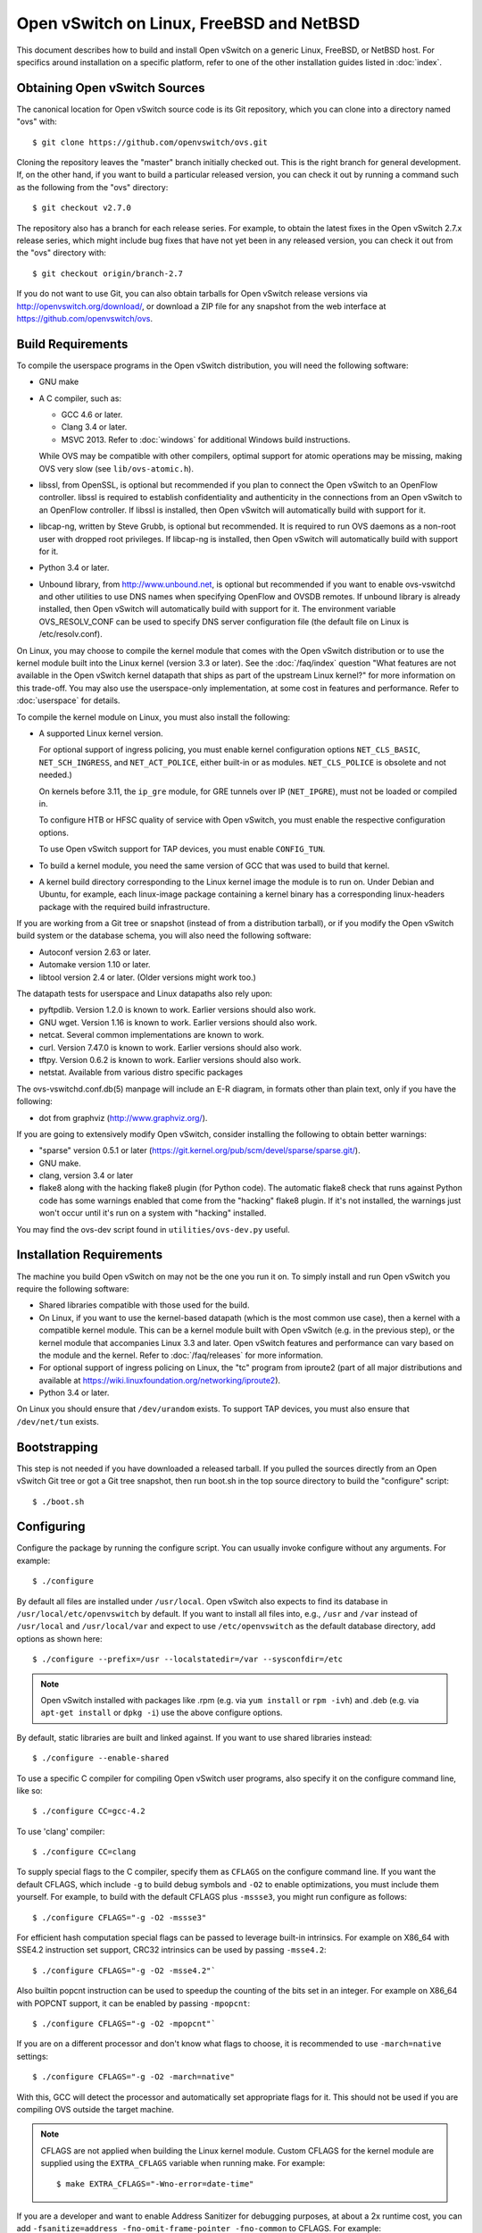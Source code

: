 ..
      Licensed under the Apache License, Version 2.0 (the "License"); you may
      not use this file except in compliance with the License. You may obtain
      a copy of the License at

          http://www.apache.org/licenses/LICENSE-2.0

      Unless required by applicable law or agreed to in writing, software
      distributed under the License is distributed on an "AS IS" BASIS, WITHOUT
      WARRANTIES OR CONDITIONS OF ANY KIND, either express or implied. See the
      License for the specific language governing permissions and limitations
      under the License.

      Convention for heading levels in Open vSwitch documentation:

      =======  Heading 0 (reserved for the title in a document)
      -------  Heading 1
      ~~~~~~~  Heading 2
      +++++++  Heading 3
      '''''''  Heading 4

      Avoid deeper levels because they do not render well.

=========================================
Open vSwitch on Linux, FreeBSD and NetBSD
=========================================

This document describes how to build and install Open vSwitch on a generic
Linux, FreeBSD, or NetBSD host. For specifics around installation on a specific
platform, refer to one of the other installation guides listed in :doc:`index`.

Obtaining Open vSwitch Sources
------------------------------

The canonical location for Open vSwitch source code is its Git
repository, which you can clone into a directory named "ovs" with::

    $ git clone https://github.com/openvswitch/ovs.git

Cloning the repository leaves the "master" branch initially checked
out.  This is the right branch for general development.  If, on the
other hand, if you want to build a particular released version, you
can check it out by running a command such as the following from the
"ovs" directory::

    $ git checkout v2.7.0

The repository also has a branch for each release series.  For
example, to obtain the latest fixes in the Open vSwitch 2.7.x release
series, which might include bug fixes that have not yet been in any
released version, you can check it out from the "ovs" directory with::

    $ git checkout origin/branch-2.7

If you do not want to use Git, you can also obtain tarballs for Open
vSwitch release versions via http://openvswitch.org/download/, or
download a ZIP file for any snapshot from the web interface at
https://github.com/openvswitch/ovs.

.. _general-build-reqs:

Build Requirements
------------------

To compile the userspace programs in the Open vSwitch distribution, you will
need the following software:

- GNU make

- A C compiler, such as:

  - GCC 4.6 or later.

  - Clang 3.4 or later.

  - MSVC 2013. Refer to :doc:`windows` for additional Windows build
    instructions.

  While OVS may be compatible with other compilers, optimal support for atomic
  operations may be missing, making OVS very slow (see ``lib/ovs-atomic.h``).

- libssl, from OpenSSL, is optional but recommended if you plan to connect the
  Open vSwitch to an OpenFlow controller. libssl is required to establish
  confidentiality and authenticity in the connections from an Open vSwitch to
  an OpenFlow controller. If libssl is installed, then Open vSwitch will
  automatically build with support for it.

- libcap-ng, written by Steve Grubb, is optional but recommended. It is
  required to run OVS daemons as a non-root user with dropped root privileges.
  If libcap-ng is installed, then Open vSwitch will automatically build with
  support for it.

- Python 3.4 or later.

- Unbound library, from http://www.unbound.net, is optional but recommended if
  you want to enable ovs-vswitchd and other utilities to use DNS names when
  specifying OpenFlow and OVSDB remotes. If unbound library is already
  installed, then Open vSwitch will automatically build with support for it.
  The environment variable OVS_RESOLV_CONF can be used to specify DNS server
  configuration file (the default file on Linux is /etc/resolv.conf).

On Linux, you may choose to compile the kernel module that comes with the Open
vSwitch distribution or to use the kernel module built into the Linux kernel
(version 3.3 or later). See the :doc:`/faq/index` question "What features are
not available in the Open vSwitch kernel datapath that ships as part of the
upstream Linux kernel?" for more information on this trade-off. You may also
use the userspace-only implementation, at some cost in features and
performance. Refer to :doc:`userspace` for details.

To compile the kernel module on Linux, you must also install the
following:

- A supported Linux kernel version.

  For optional support of ingress policing, you must enable kernel
  configuration options ``NET_CLS_BASIC``, ``NET_SCH_INGRESS``, and
  ``NET_ACT_POLICE``, either built-in or as modules. ``NET_CLS_POLICE`` is
  obsolete and not needed.)

  On kernels before 3.11, the ``ip_gre`` module, for GRE tunnels over IP
  (``NET_IPGRE``), must not be loaded or compiled in.

  To configure HTB or HFSC quality of service with Open vSwitch, you must
  enable the respective configuration options.

  To use Open vSwitch support for TAP devices, you must enable ``CONFIG_TUN``.

- To build a kernel module, you need the same version of GCC that was used to
  build that kernel.

- A kernel build directory corresponding to the Linux kernel image the module
  is to run on. Under Debian and Ubuntu, for example, each linux-image package
  containing a kernel binary has a corresponding linux-headers package with
  the required build infrastructure.

If you are working from a Git tree or snapshot (instead of from a distribution
tarball), or if you modify the Open vSwitch build system or the database
schema, you will also need the following software:

- Autoconf version 2.63 or later.

- Automake version 1.10 or later.

- libtool version 2.4 or later. (Older versions might work too.)

The datapath tests for userspace and Linux datapaths also rely upon:

- pyftpdlib. Version 1.2.0 is known to work. Earlier versions should
  also work.

- GNU wget. Version 1.16 is known to work. Earlier versions should also
  work.

- netcat. Several common implementations are known to work.

- curl. Version 7.47.0 is known to work. Earlier versions should also work.

- tftpy. Version 0.6.2 is known to work. Earlier versions should also work.

- netstat.  Available from various distro specific packages

The ovs-vswitchd.conf.db(5) manpage will include an E-R diagram, in formats
other than plain text, only if you have the following:

- dot from graphviz (http://www.graphviz.org/).

If you are going to extensively modify Open vSwitch, consider installing the
following to obtain better warnings:

- "sparse" version 0.5.1 or later
  (https://git.kernel.org/pub/scm/devel/sparse/sparse.git/).

- GNU make.

- clang, version 3.4 or later

- flake8 along with the hacking flake8 plugin (for Python code). The automatic
  flake8 check that runs against Python code has some warnings enabled that
  come from the "hacking" flake8 plugin. If it's not installed, the warnings
  just won't occur until it's run on a system with "hacking" installed.

You may find the ovs-dev script found in ``utilities/ovs-dev.py`` useful.

.. _general-install-reqs:

Installation Requirements
-------------------------

The machine you build Open vSwitch on may not be the one you run it on. To
simply install and run Open vSwitch you require the following software:

- Shared libraries compatible with those used for the build.

- On Linux, if you want to use the kernel-based datapath (which is the most
  common use case), then a kernel with a compatible kernel module.  This
  can be a kernel module built with Open vSwitch (e.g. in the previous
  step), or the kernel module that accompanies Linux 3.3 and later.  Open
  vSwitch features and performance can vary based on the module and the
  kernel.  Refer to :doc:`/faq/releases` for more information.

- For optional support of ingress policing on Linux, the "tc" program
  from iproute2 (part of all major distributions and available at
  https://wiki.linuxfoundation.org/networking/iproute2).

- Python 3.4 or later.

On Linux you should ensure that ``/dev/urandom`` exists. To support TAP
devices, you must also ensure that ``/dev/net/tun`` exists.

.. _general-bootstrapping:

Bootstrapping
-------------

This step is not needed if you have downloaded a released tarball. If
you pulled the sources directly from an Open vSwitch Git tree or got a
Git tree snapshot, then run boot.sh in the top source directory to build
the "configure" script::

    $ ./boot.sh

.. _general-configuring:

Configuring
-----------

Configure the package by running the configure script. You can usually
invoke configure without any arguments. For example::

    $ ./configure

By default all files are installed under ``/usr/local``. Open vSwitch also
expects to find its database in ``/usr/local/etc/openvswitch`` by default. If
you want to install all files into, e.g., ``/usr`` and ``/var`` instead of
``/usr/local`` and ``/usr/local/var`` and expect to use ``/etc/openvswitch`` as
the default database directory, add options as shown here::

    $ ./configure --prefix=/usr --localstatedir=/var --sysconfdir=/etc

.. note::

  Open vSwitch installed with packages like .rpm (e.g. via ``yum install`` or
  ``rpm -ivh``) and .deb (e.g. via ``apt-get install`` or ``dpkg -i``) use the
  above configure options.

By default, static libraries are built and linked against. If you want to use
shared libraries instead::

    $ ./configure --enable-shared

To use a specific C compiler for compiling Open vSwitch user programs, also
specify it on the configure command line, like so::

    $ ./configure CC=gcc-4.2

To use 'clang' compiler::

    $ ./configure CC=clang

To supply special flags to the C compiler, specify them as ``CFLAGS`` on the
configure command line. If you want the default CFLAGS, which include ``-g`` to
build debug symbols and ``-O2`` to enable optimizations, you must include them
yourself. For example, to build with the default CFLAGS plus ``-mssse3``, you
might run configure as follows::

    $ ./configure CFLAGS="-g -O2 -mssse3"

For efficient hash computation special flags can be passed to leverage built-in
intrinsics. For example on X86_64 with SSE4.2 instruction set support, CRC32
intrinsics can be used by passing ``-msse4.2``::

    $ ./configure CFLAGS="-g -O2 -msse4.2"`

Also builtin popcnt instruction can be used to speedup the counting of the
bits set in an integer. For example on X86_64 with POPCNT support, it can be
enabled by passing ``-mpopcnt``::

    $ ./configure CFLAGS="-g -O2 -mpopcnt"`

If you are on a different processor and don't know what flags to choose, it is
recommended to use ``-march=native`` settings::

    $ ./configure CFLAGS="-g -O2 -march=native"

With this, GCC will detect the processor and automatically set appropriate
flags for it. This should not be used if you are compiling OVS outside the
target machine.

.. note::
  CFLAGS are not applied when building the Linux kernel module. Custom CFLAGS
  for the kernel module are supplied using the ``EXTRA_CFLAGS`` variable when
  running make. For example::

      $ make EXTRA_CFLAGS="-Wno-error=date-time"

If you are a developer and want to enable Address Sanitizer for debugging
purposes, at about a 2x runtime cost, you can add
``-fsanitize=address -fno-omit-frame-pointer -fno-common`` to CFLAGS.  For
example::

    $ ./configure CFLAGS="-g -O2 -fsanitize=address -fno-omit-frame-pointer -fno-common"

To build the Linux kernel module, so that you can run the kernel-based switch,
pass the location of the kernel build directory on ``--with-linux``. For
example, to build for a running instance of Linux::

    $ ./configure --with-linux=/lib/modules/$(uname -r)/build

.. note::
  If ``--with-linux`` requests building for an unsupported version of Linux,
  then ``configure`` will fail with an error message. Refer to the
  :doc:`/faq/index` for advice in that case.

If you wish to build the kernel module for an architecture other than the
architecture of the machine used for the build, you may specify the kernel
architecture string using the KARCH variable when invoking the configure
script. For example, to build for MIPS with Linux::

    $ ./configure --with-linux=/path/to/linux KARCH=mips

If you plan to do much Open vSwitch development, you might want to add
``--enable-Werror``, which adds the ``-Werror`` option to the compiler command
line, turning warnings into errors. That makes it impossible to miss warnings
generated by the build. For example::

    $ ./configure --enable-Werror

If you're building with GCC, then, for improved warnings, install ``sparse``
(see "Prerequisites") and enable it for the build by adding
``--enable-sparse``.  Use this with ``--enable-Werror`` to avoid missing both
compiler and ``sparse`` warnings, e.g.::

    $ ./configure --enable-Werror --enable-sparse

To build with gcov code coverage support, add ``--enable-coverage``::

    $ ./configure --enable-coverage

The configure script accepts a number of other options and honors additional
environment variables. For a full list, invoke configure with the ``--help``
option::

    $ ./configure --help

You can also run configure from a separate build directory. This is helpful if
you want to build Open vSwitch in more than one way from a single source
directory, e.g. to try out both GCC and Clang builds, or to build kernel
modules for more than one Linux version. For example::

    $ mkdir _gcc && (cd _gcc && ./configure CC=gcc)
    $ mkdir _clang && (cd _clang && ./configure CC=clang)

Under certain loads the ovsdb-server and other components perform better when
using the jemalloc memory allocator, instead of the glibc memory allocator. If
you wish to link with jemalloc add it to LIBS::

    $ ./configure LIBS=-ljemalloc

.. _general-building:

Building
--------

1. Run GNU make in the build directory, e.g.::

       $ make

   or if GNU make is installed as "gmake"::

       $ gmake

   If you used a separate build directory, run make or gmake from that
   directory, e.g.::

       $ make -C _gcc
       $ make -C _clang

   .. note::
     Some versions of Clang and ccache are not completely compatible. If you
     see unusual warnings when you use both together, consider disabling
     ccache.

2. Consider running the testsuite. Refer to :doc:`/topics/testing` for
   instructions.

3. Run ``make install`` to install the executables and manpages into the
   running system, by default under ``/usr/local``::

       $ make install

5. If you built kernel modules, you may install them, e.g.::

       $ make modules_install

   It is possible that you already had a Open vSwitch kernel module installed
   on your machine that came from upstream Linux (in a different directory). To
   make sure that you load the Open vSwitch kernel module you built from this
   repository, you should create a ``depmod.d`` file that prefers your newly
   installed kernel modules over the kernel modules from upstream Linux. The
   following snippet of code achieves the same::

       $ config_file="/etc/depmod.d/openvswitch.conf"
       $ for module in datapath/linux/*.ko; do
         modname="$(basename ${module})"
         echo "override ${modname%.ko} * extra" >> "$config_file"
         echo "override ${modname%.ko} * weak-updates" >> "$config_file"
         done
       $ depmod -a

   Finally, load the kernel modules that you need. e.g.::

       $ /sbin/modprobe openvswitch

   To verify that the modules have been loaded, run ``/sbin/lsmod`` and check
   that openvswitch is listed::

       $ /sbin/lsmod | grep openvswitch

   .. note::
     If the ``modprobe`` operation fails, look at the last few kernel log
     messages (e.g. with ``dmesg | tail``). Generally, issues like this occur
     when Open vSwitch is built for a kernel different from the one into which
     you are trying to load it.  Run ``modinfo`` on ``openvswitch.ko`` and on a
     module built for the running kernel, e.g.::

         $ /sbin/modinfo openvswitch.ko
         $ /sbin/modinfo /lib/modules/$(uname -r)/kernel/net/bridge/bridge.ko

     Compare the "vermagic" lines output by the two commands.  If they differ,
     then Open vSwitch was built for the wrong kernel.

     If you decide to report a bug or ask a question related to module loading,
     include the output from the ``dmesg`` and ``modinfo`` commands mentioned
     above.

.. _general-starting:

Starting
--------

On Unix-alike systems, such as BSDs and Linux, starting the Open vSwitch
suite of daemons is a simple process.  Open vSwitch includes a shell script,
and helpers, called ovs-ctl which automates much of the tasks for starting
and stopping ovsdb-server, and ovs-vswitchd.  After installation, the daemons
can be started by using the ovs-ctl utility.  This will take care to setup
initial conditions, and start the daemons in the correct order.  The ovs-ctl
utility is located in '$(pkgdatadir)/scripts', and defaults to
'/usr/local/share/openvswitch/scripts'.  An example after install might be::

    $ export PATH=$PATH:/usr/local/share/openvswitch/scripts
    $ ovs-ctl start

Additionally, the ovs-ctl script allows starting / stopping the daemons
individually using specific options.  To start just the ovsdb-server::

    $ export PATH=$PATH:/usr/local/share/openvswitch/scripts
    $ ovs-ctl --no-ovs-vswitchd start

Likewise, to start just the ovs-vswitchd::

    $ export PATH=$PATH:/usr/local/share/openvswitch/scripts
    $ ovs-ctl --no-ovsdb-server start

Refer to ovs-ctl(8) for more information on ovs-ctl.

In addition to using the automated script to start Open vSwitch, you may
wish to manually start the various daemons. Before starting ovs-vswitchd
itself, you need to start its configuration database, ovsdb-server. Each
machine on which Open vSwitch is installed should run its own copy of
ovsdb-server. Before ovsdb-server itself can be started, configure a
database that it can use::

       $ mkdir -p /usr/local/etc/openvswitch
       $ ovsdb-tool create /usr/local/etc/openvswitch/conf.db \
           vswitchd/vswitch.ovsschema

Configure ovsdb-server to use database created above, to listen on a Unix
domain socket, to connect to any managers specified in the database itself, and
to use the SSL configuration in the database::

    $ mkdir -p /usr/local/var/run/openvswitch
    $ ovsdb-server --remote=punix:/usr/local/var/run/openvswitch/db.sock \
        --remote=db:Open_vSwitch,Open_vSwitch,manager_options \
        --private-key=db:Open_vSwitch,SSL,private_key \
        --certificate=db:Open_vSwitch,SSL,certificate \
        --bootstrap-ca-cert=db:Open_vSwitch,SSL,ca_cert \
        --pidfile --detach --log-file

.. note::
  If you built Open vSwitch without SSL support, then omit ``--private-key``,
  ``--certificate``, and ``--bootstrap-ca-cert``.)

Initialize the database using ovs-vsctl. This is only necessary the first time
after you create the database with ovsdb-tool, though running it at any time is
harmless::

    $ ovs-vsctl --no-wait init

Start the main Open vSwitch daemon, telling it to connect to the same Unix
domain socket::

    $ ovs-vswitchd --pidfile --detach --log-file

Starting OVS in container
-------------------------

For ovs vswitchd, we need to load ovs kernel modules on host.

Hence, OVS containers kernel version needs to be same as that of host kernel.

Export following variables in .env  and place it under
project root::

    $ OVS_BRANCH=<BRANCH>
    $ OVS_VERSION=<VERSION>
    $ DISTRO=<LINUX_DISTRO>
    $ KERNEL_VERSION=<LINUX_KERNEL_VERSION>
    $ GITHUB_SRC=<GITHUB_URL>
    $ DOCKER_REPO=<REPO_TO_PUSH_IMAGE>

To build ovs modules::

    $ cd utilities/docker
    $ make build

Compiled Modules will be tagged with docker image

To Push ovs modules::

    $ make push

OVS docker image will be pushed to specified docker repo.

Start ovsdb-server using below command::

    $ docker run -itd --net=host --name=ovsdb-server \
      <docker_repo>:<tag> ovsdb-server

Start ovs-vswitchd with priviledged mode as it needs to load kernel module in
host using below command::

    $ docker run -itd --net=host --name=ovs-vswitchd \
      --volumes-from=ovsdb-server -v /lib:/lib --privileged \
      <docker_repo>:<tag> ovs-vswitchd

.. note::
    The debian docker file uses ubuntu 16.04 as a base image for reference.

    User can use any other base image for debian, e.g. u14.04, etc.

    RHEL based docker build support needs to be added.

Validating
----------

At this point you can use ovs-vsctl to set up bridges and other Open vSwitch
features.  For example, to create a bridge named ``br0`` and add ports ``eth0``
and ``vif1.0`` to it::

    $ ovs-vsctl add-br br0
    $ ovs-vsctl add-port br0 eth0
    $ ovs-vsctl add-port br0 vif1.0

Refer to ovs-vsctl(8) for more details. You may also wish to refer to
:doc:`/topics/testing` for information on more generic testing of OVS.

When using ovs in container, exec to container to run above commands::

    $ docker exec -it <ovsdb-server/ovs-vswitchd> /bin/bash

Upgrading
---------

When you upgrade Open vSwitch from one version to another you should also
upgrade the database schema:

.. note::
   The following manual steps may also be accomplished by using ovs-ctl to
   stop and start the daemons after upgrade.  The ovs-ctl script will
   automatically upgrade the schema.

1. Stop the Open vSwitch daemons, e.g.::

       $ kill `cd /usr/local/var/run/openvswitch && cat ovsdb-server.pid ovs-vswitchd.pid`

2. Install the new Open vSwitch release by using the same configure options as
   was used for installing the previous version. If you do not use the same
   configure options, you can end up with two different versions of Open
   vSwitch executables installed in different locations.

3. Upgrade the database, in one of the following two ways:

   -  If there is no important data in your database, then you may delete the
      database file and recreate it with ovsdb-tool, following the instructions
      under "Building and Installing Open vSwitch for Linux, FreeBSD or NetBSD".

   -  If you want to preserve the contents of your database, back it up first,
      then use ``ovsdb-tool convert`` to upgrade it, e.g.::

          $ ovsdb-tool convert /usr/local/etc/openvswitch/conf.db \
              vswitchd/vswitch.ovsschema

4. Start the Open vSwitch daemons as described under `Starting`_ above.

Hot Upgrading
-------------

Upgrading Open vSwitch from one version to the next version with minimum
disruption of traffic going through the system that is using that Open vSwitch
needs some considerations:

1. If the upgrade only involves upgrading the userspace utilities and daemons
   of Open vSwitch, make sure that the new userspace version is compatible with
   the previously loaded kernel module.

2. An upgrade of userspace daemons means that they have to be restarted.
   Restarting the daemons means that the OpenFlow flows in the ovs-vswitchd
   daemon will be lost. One way to restore the flows is to let the controller
   re-populate it. Another way is to save the previous flows using a utility
   like ovs-ofctl and then re-add them after the restart. Restoring the old
   flows is accurate only if the new Open vSwitch interfaces retain the old
   'ofport' values.

3. When the new userspace daemons get restarted, they automatically flush the
   old flows setup in the kernel. This can be expensive if there are hundreds
   of new flows that are entering the kernel but userspace daemons are busy
   setting up new userspace flows from either the controller or an utility like
   ovs-ofctl. Open vSwitch database provides an option to solve this problem
   through the ``other_config:flow-restore-wait`` column of the
   ``Open_vSwitch`` table. Refer to the ovs-vswitchd.conf.db(5) manpage for
   details.

4. If the upgrade also involves upgrading the kernel module, the old kernel
   module needs to be unloaded and the new kernel module should be loaded. This
   means that the kernel network devices belonging to Open vSwitch is recreated
   and the kernel flows are lost. The downtime of the traffic can be reduced if
   the userspace daemons are restarted immediately and the userspace flows are
   restored as soon as possible.

5. When upgrading ovs running in container on host that is managed by ovn,
   simply stop the docker container, remove and re-run with new docker image
   that has newer ovs version.

6. When running ovs in container, if ovs is used in bridged mode where
   management interface is managed by ovs, docker restart will result in loss
   of network connectivity. Hence, make sure to delete the bridge mapping of
   physical interface from ovs, upgrade ovs via docker and then add back the
   interface to ovs bridge. This mapping need not be deleted in case of multi
   nics if management interface is not managed by ovs.


The ovs-ctl utility's ``restart`` function only restarts the userspace daemons,
makes sure that the 'ofport' values remain consistent across restarts, restores
userspace flows using the ovs-ofctl utility and also uses the
``other_config:flow-restore-wait`` column to keep the traffic downtime to the
minimum. The ovs-ctl utility's ``force-reload-kmod`` function does all of the
above, but also replaces the old kernel module with the new one. Open vSwitch
startup scripts for Debian, XenServer and RHEL use ovs-ctl's functions and it
is recommended that these functions be used for other software platforms too.

Reporting Bugs
--------------

Report problems to bugs@openvswitch.org.
